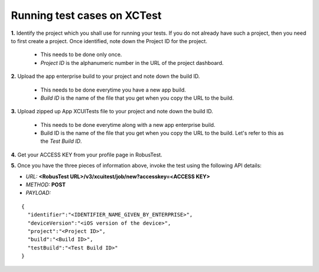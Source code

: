 .. _hub-xctest:

Running test cases on XCTest
============================

**1.** Identify the project which you shall use for running your tests. If you do not already have such a project, then you need to first create a project. Once identified, note down the Project ID for the project.

  * This needs to be done only once. 
  * *Project ID* is the alphanumeric number in the URL of the project dashboard.

**2.** Upload the app enterprise build to your project and note down the build ID.

  * This needs to be done everytime you have a new app build. 
  * *Build ID* is the name of the file that you get when you copy the URL to the build.

**3.** Upload zipped up App XCUITests file to your project and note down the build ID.

  * This needs to be done everytime along with a new app enterprise build. 
  * Build ID is the name of the file that you get when you copy the URL to the build. Let's refer to this as the *Test Build ID*.

**4.** Get your ACCESS KEY from your profile page in RobusTest.

**5.** Once you have the three pieces of information above, invoke the test using the following API details:

* *URL:* **<RobusTest URL>/v3/xcuitest/job/new?accesskey=<ACCESS KEY>**

* *METHOD:* **POST**

* *PAYLOAD:*

::

   { 
     "identifier":"<IDENTIFIER_NAME_GIVEN_BY_ENTERPRISE>",
     "deviceVersion":"<iOS version of the device>",
     "project":"<Project ID>",
     "build":"<Build ID>",
     "testBuild":"<Test Build ID>"
   }

